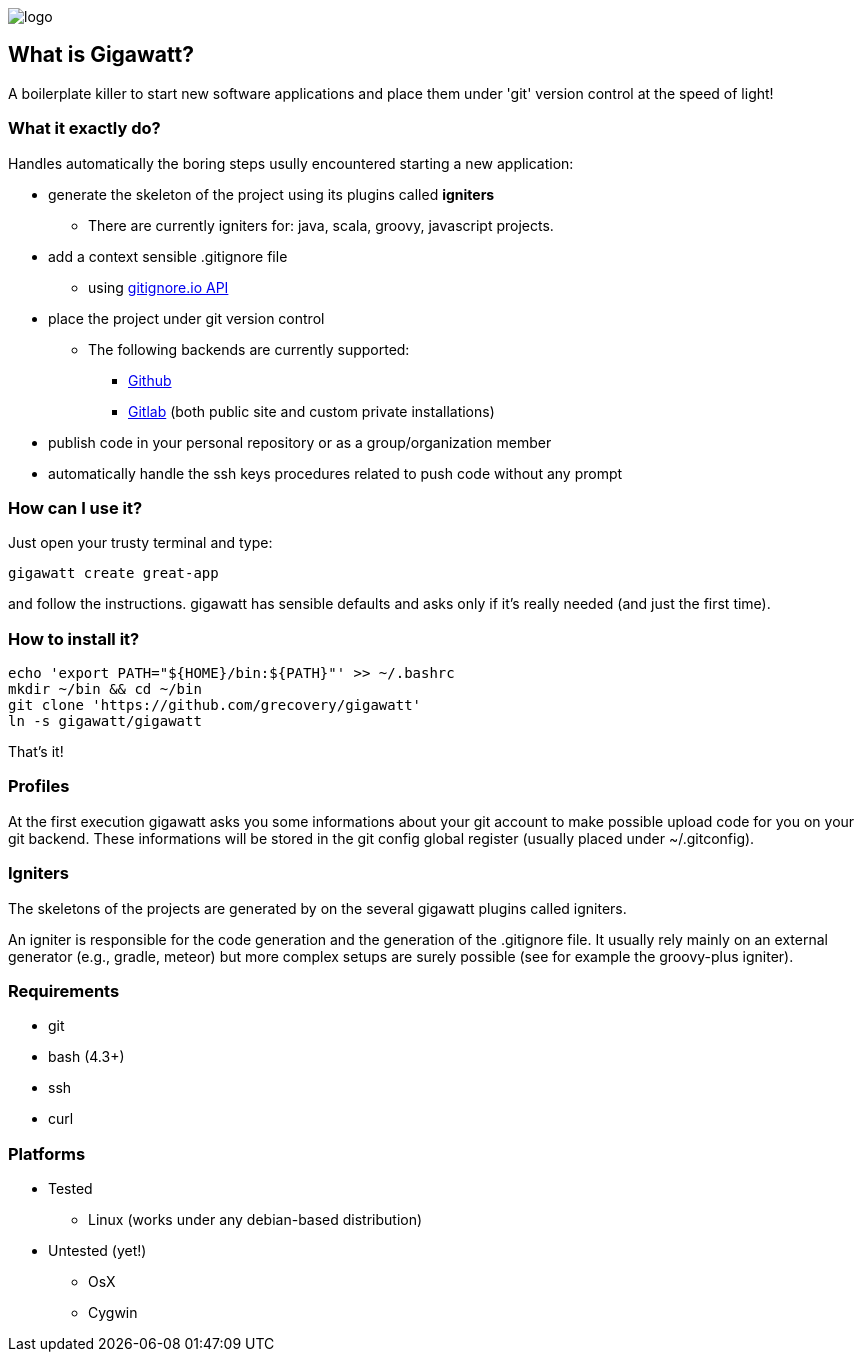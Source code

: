 image::img/logo.png[float="right"]
//== GIGAWATT: 'Git Great Applications Wrapper'

== What is Gigawatt?
A boilerplate killer to start new software applications and place them under 'git' version control at the speed of light! 

=== What it exactly do?
Handles automatically the boring steps usully encountered starting a new application:

* generate the skeleton of the project using its plugins called *igniters*
** There are currently igniters for: +java+, +scala+, +groovy+, +javascript+ projects.
* add a context sensible +.gitignore+ file
** using https://www.gitignore.io[gitignore.io API]
* place the project under +git+ version control
** The following backends are currently supported: 
*** https://github.com[Github]
*** https://gitlab.com[Gitlab] (both public site and custom private installations)
//*** https://bitbucket.org[Bitbucket]
* publish code in your personal repository or as a group/organization member
* automatically handle the ssh keys procedures related to push code without any prompt

=== How can I use it?
Just open your trusty terminal and type:

 gigawatt create great-app

and follow the instructions. +gigawatt+ has sensible defaults and asks only if it's really needed (and just the first time).

=== How to install it?
[source,bash]
----
echo 'export PATH="${HOME}/bin:${PATH}"' >> ~/.bashrc
mkdir ~/bin && cd ~/bin
git clone 'https://github.com/grecovery/gigawatt'
ln -s gigawatt/gigawatt
----
That's it!

=== Profiles
At the first execution +gigawatt+ asks you some informations about your git account to make possible upload code for you on your git backend. These informations will be stored in the git config global register (usually placed under +~/.gitconfig+).

=== Igniters
The skeletons of the projects are generated by on the several +gigawatt+ plugins called +igniters+.

An +igniter+ is responsible for the code generation and the generation of the +.gitignore+ file. It usually rely mainly on an external generator (e.g., +gradle+, +meteor+) but more complex setups are surely possible (see for example the +groovy-plus+ igniter).

=== Requirements
* +git+
* +bash+ (4.3+)
* +ssh+
* +curl+

=== Platforms

* Tested
** Linux (works under any debian-based distribution)
* Untested (yet!)
** OsX
** Cygwin

